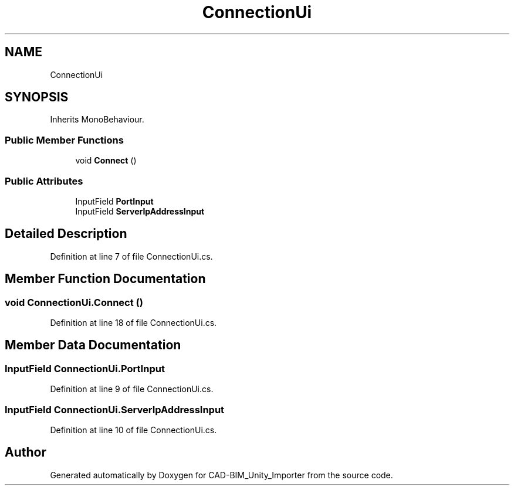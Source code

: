 .TH "ConnectionUi" 3 "Thu May 16 2019" "CAD-BIM_Unity_Importer" \" -*- nroff -*-
.ad l
.nh
.SH NAME
ConnectionUi
.SH SYNOPSIS
.br
.PP
.PP
Inherits MonoBehaviour\&.
.SS "Public Member Functions"

.in +1c
.ti -1c
.RI "void \fBConnect\fP ()"
.br
.in -1c
.SS "Public Attributes"

.in +1c
.ti -1c
.RI "InputField \fBPortInput\fP"
.br
.ti -1c
.RI "InputField \fBServerIpAddressInput\fP"
.br
.in -1c
.SH "Detailed Description"
.PP 
Definition at line 7 of file ConnectionUi\&.cs\&.
.SH "Member Function Documentation"
.PP 
.SS "void ConnectionUi\&.Connect ()"

.PP
Definition at line 18 of file ConnectionUi\&.cs\&.
.SH "Member Data Documentation"
.PP 
.SS "InputField ConnectionUi\&.PortInput"

.PP
Definition at line 9 of file ConnectionUi\&.cs\&.
.SS "InputField ConnectionUi\&.ServerIpAddressInput"

.PP
Definition at line 10 of file ConnectionUi\&.cs\&.

.SH "Author"
.PP 
Generated automatically by Doxygen for CAD-BIM_Unity_Importer from the source code\&.
